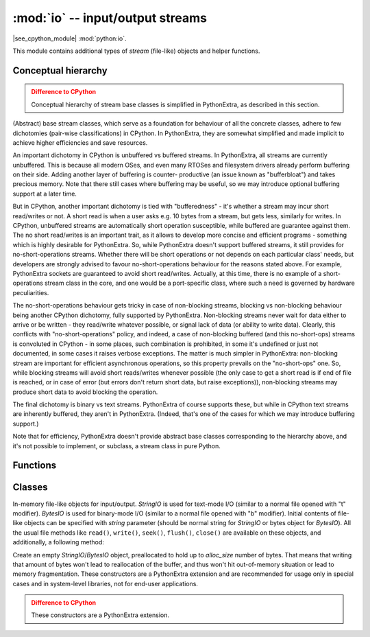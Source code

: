 :mod:`io` -- input/output streams
=================================

.. module:: io
   :synopsis: input/output streams

|see_cpython_module| :mod:`python:io`.

This module contains additional types of `stream` (file-like) objects
and helper functions.

Conceptual hierarchy
--------------------

.. admonition:: Difference to CPython
   :class: attention

   Conceptual hierarchy of stream base classes is simplified in PythonExtra,
   as described in this section.

(Abstract) base stream classes, which serve as a foundation for behaviour
of all the concrete classes, adhere to few dichotomies (pair-wise
classifications) in CPython. In PythonExtra, they are somewhat simplified
and made implicit to achieve higher efficiencies and save resources.

An important dichotomy in CPython is unbuffered vs buffered streams. In
PythonExtra, all streams are currently unbuffered. This is because all
modern OSes, and even many RTOSes and filesystem drivers already perform
buffering on their side. Adding another layer of buffering is counter-
productive (an issue known as "bufferbloat") and takes precious memory.
Note that there still cases where buffering may be useful, so we may
introduce optional buffering support at a later time.

But in CPython, another important dichotomy is tied with "bufferedness" -
it's whether a stream may incur short read/writes or not. A short read
is when a user asks e.g. 10 bytes from a stream, but gets less, similarly
for writes. In CPython, unbuffered streams are automatically short
operation susceptible, while buffered are guarantee against them. The
no short read/writes is an important trait, as it allows to develop
more concise and efficient programs - something which is highly desirable
for PythonExtra. So, while PythonExtra doesn't support buffered streams,
it still provides for no-short-operations streams. Whether there will
be short operations or not depends on each particular class' needs, but
developers are strongly advised to favour no-short-operations behaviour
for the reasons stated above. For example, PythonExtra sockets are
guaranteed to avoid short read/writes. Actually, at this time, there is
no example of a short-operations stream class in the core, and one would
be a port-specific class, where such a need is governed by hardware
peculiarities.

The no-short-operations behaviour gets tricky in case of non-blocking
streams, blocking vs non-blocking behaviour being another CPython dichotomy,
fully supported by PythonExtra. Non-blocking streams never wait for
data either to arrive or be written - they read/write whatever possible,
or signal lack of data (or ability to write data). Clearly, this conflicts
with "no-short-operations" policy, and indeed, a case of non-blocking
buffered (and this no-short-ops) streams is convoluted in CPython - in
some places, such combination is prohibited, in some it's undefined or
just not documented, in some cases it raises verbose exceptions. The
matter is much simpler in PythonExtra: non-blocking stream are important
for efficient asynchronous operations, so this property prevails on
the "no-short-ops" one. So, while blocking streams will avoid short
reads/writes whenever possible (the only case to get a short read is
if end of file is reached, or in case of error (but errors don't
return short data, but raise exceptions)), non-blocking streams may
produce short data to avoid blocking the operation.

The final dichotomy is binary vs text streams. PythonExtra of course
supports these, but while in CPython text streams are inherently
buffered, they aren't in PythonExtra. (Indeed, that's one of the cases
for which we may introduce buffering support.)

Note that for efficiency, PythonExtra doesn't provide abstract base
classes corresponding to the hierarchy above, and it's not possible
to implement, or subclass, a stream class in pure Python.

Functions
---------

.. function:: open(name, mode='r', **kwargs)

    Open a file. Builtin ``open()`` function is aliased to this function.
    All ports (which provide access to file system) are required to support
    *mode* parameter, but support for other arguments vary by port.

Classes
-------

.. class:: StringIO([string])
.. class:: BytesIO([string])

    In-memory file-like objects for input/output. `StringIO` is used for
    text-mode I/O (similar to a normal file opened with "t" modifier).
    `BytesIO` is used for binary-mode I/O (similar to a normal file
    opened with "b" modifier). Initial contents of file-like objects
    can be specified with *string* parameter (should be normal string
    for `StringIO` or bytes object for `BytesIO`). All the usual file
    methods like ``read()``, ``write()``, ``seek()``, ``flush()``,
    ``close()`` are available on these objects, and additionally, a
    following method:

    .. method:: getvalue()

        Get the current contents of the underlying buffer which holds data.

.. class:: StringIO(alloc_size)
    :noindex:
.. class:: BytesIO(alloc_size)
    :noindex:

    Create an empty `StringIO`/`BytesIO` object, preallocated to hold up
    to *alloc_size* number of bytes. That means that writing that amount
    of bytes won't lead to reallocation of the buffer, and thus won't hit
    out-of-memory situation or lead to memory fragmentation. These constructors
    are a PythonExtra extension and are recommended for usage only in special
    cases and in system-level libraries, not for end-user applications.

    .. admonition:: Difference to CPython
        :class: attention

        These constructors are a PythonExtra extension.
